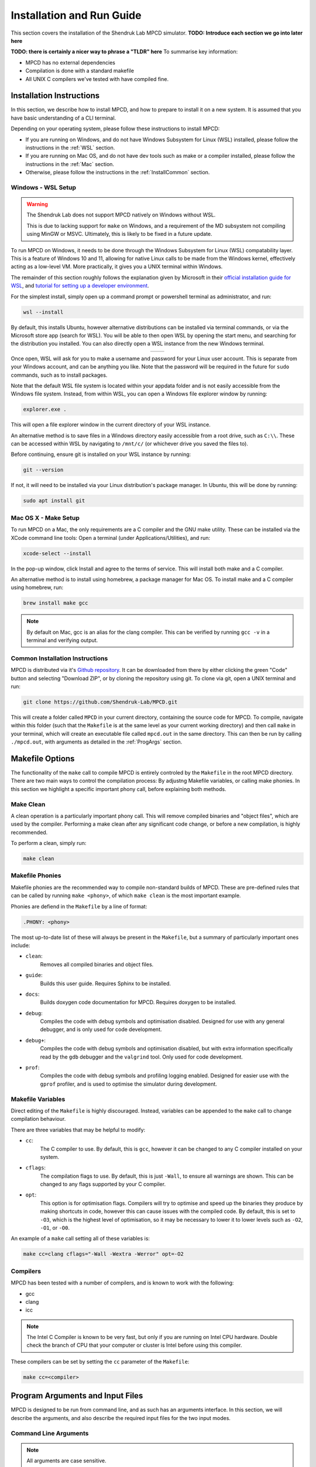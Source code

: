 Installation and Run Guide
##########################

This section covers the installation of the Shendruk Lab MPCD simulator. 
**TODO: Introduce each section we go into later here**

**TODO: there is certainly a nicer way to phrase a "TLDR" here**
To summarise key information:

* MPCD has no external dependencies
* Compilation is done with a standard makefile
* All UNIX C compilers we've tested with have compiled fine.

Installation Instructions
*************************
In this section, we describe how to install MPCD, and how to prepare to install it on a new system.
It is assumed that you have basic understanding of a CLI terminal. 

Depending on your operating system, please follow these instructions to install MPCD:

* If you are running on Windows, and do not have Windows Subsystem for Linux (WSL) installed, please follow the instructions in the :ref:`WSL` section.
* If you are running on Mac OS, and do not have dev tools such as make or a compiler installed, please follow the instructions in the :ref:`Mac` section.
* Otherwise, please follow the instructions in the :ref:`InstallCommon` section.

.. _WSL:

Windows - WSL Setup
-------------------
.. warning:: 
    The Shendruk Lab does not support MPCD natively on Windows without WSL. 

    This is due to lacking support for ``make`` on Windows, and a requirement of the MD subsystem not compiling using MinGW or MSVC.
    Ultimately, this is likely to be fixed in a future update.

To run MPCD on Windows, it needs to be done through the Windows Subsystem for Linux (WSL) compatability layer.
This is a feature of Windows 10 and 11, allowing for native Linux calls to be made from the Windows kernel, effectively acting as a low-level VM.
More practically, it gives you a UNIX terminal within Windows.

The remainder of this section roughly follows the explanation given by Microsoft in their `official installation guide for WSL <https://learn.microsoft.com/en-us/windows/wsl/install>`_, and `tutorial for setting up a developer environment <https://learn.microsoft.com/en-us/windows/wsl/setup/environment#set-up-your-linux-username-and-password>`_.

For the simplest install, simply open up a command prompt or powershell terminal as administrator, and run:

.. code-block:: powershell

    wsl --install

By default, this installs Ubuntu, however alternative distributions can be installed via terminal commands, or via the Microsoft store app (search for WSL). 
You will be able to then open WSL by opening the start menu, and searching for the distribution you installed.
You can also directly open a WSL instance from the new Windows terminal.

.. This stupid thing is the only way to make this show up side-by-side
.. list-table:: 
    :header-rows: 0
    :widths: 50 50
    :align: center

    * - .. image:: ./WSLStartMenu.png
            :width: 95%
            :align: center
      - .. image:: ./WSLTerminal.png
            :width: 95%
            :align: center

Once open, WSL will ask for you to make a username and password for your Linux user account.
This is separate from your Windows account, and can be anything you like.
Note that the password will be required in the future for ``sudo`` commands, such as to install packages.

Note that the default WSL file system is located within your appdata folder and is not easily accessible from the Windows file system.
Instead, from within WSL, you can open a Windows file explorer window by running:

.. code-block:: console

    explorer.exe .

This will open a file explorer window in the current directory of your WSL instance.

An alternative method is to save files in a Windows directory easily accessible from a root drive, such as ``C:\\``. 
These can be accessed within WSL by navigating to ``/mnt/c/`` (or whichever drive you saved the files to).

Before continuing, ensure git is installed on your WSL instance by running:

.. code-block:: console

    git --version

If not, it will need to be installed via your Linux distribution's package manager.
In Ubuntu, this will be done by running:

.. code-block:: console

    sudo apt install git

.. _Mac:

Mac OS X - Make Setup
---------------------
To run MPCD on a Mac, the only requirements are a C compiler and the GNU make utility.
These can be installed via the XCode command line tools:
Open a terminal (under Applications/Utilities), and run:

.. code-block:: console

    xcode-select --install

In the pop-up window, click Install and agree to the terms of service.
This will install both make and a C compiler.

An alternative method is to install using homebrew, a package manager for Mac OS.
To install make and a C compiler using homebrew, run:

.. code-block:: console

    brew install make gcc

.. note::
    By default on Mac, gcc is an alias for the clang compiler. 
    This can be verified by running ``gcc -v`` in a terminal and verifying output.

.. _InstallCommon:

Common Installation Instructions
--------------------------------

MPCD is distributed via it's `Github repository <https://github.com/Shendruk-Lab/MPCD>`_.
It can be downloaded from there by either clicking the green "Code" button and selecting "Download ZIP", or by cloning the repository using git.
To clone via git, open a UNIX terminal and run:

.. code-block:: console

    git clone https://github.com/Shendruk-Lab/MPCD.git

This will create a folder called ``MPCD`` in your current directory, containing the source code for MPCD. 
To compile, navigate within this folder (such that the ``Makefile`` is at the same level as your current working directory) and then call ``make`` in your terminal, which will create an executable file called ``mpcd.out`` in the same directory.
This can then be run by calling ``./mpcd.out``, with arguments as detailed in the :ref:`ProgArgs` section.

Makefile Options
****************
The functionality of the ``make`` call to compile MPCD is entirely controled by the ``Makefile`` in the root MPCD directory. 
There are two main ways to control the compilation process: By adjustng Makefile variables, or calling make phonies.
In this section we highlight a specific important phony call, before explaining both methods.

Make Clean
----------
A clean operation is a particularly important phony call.
This will remove compiled binaries and "object files", which are used by the compiler.
Performing a make clean after any significant code change, or before a new compilation, is highly recommended.

To perform a clean, simply run:

.. code-block:: console

    make clean

Makefile Phonies 
----------------
Makefile phonies are the recommended way to compile non-standard builds of MPCD.
These are pre-defined rules that can be called by running ``make <phony>``, of which ``make clean`` is the most important example.

Phonies are defiend in the ``Makefile`` by a line of format:

.. code-block:: makefile

    .PHONY: <phony>

The most up-to-date list of these will always be present in the ``Makefile``, but a summary of particularly important ones include:

* ``clean``: 
    Removes all compiled binaries and object files.
* ``guide``: 
    Builds this user guide. 
    Requires Sphinx to be installed.
* ``docs``: 
    Builds doxygen code documentation for MPCD.
    Requires doxygen to be installed.
* ``debug``: 
    Compiles the code with debug symbols and optimisation disabled.
    Designed for use with any general debugger, and is only used for code development.
* ``debug+``: 
    Compiles the code with debug symbols and optimisation disabled, but with extra information specifically read by the ``gdb`` debugger and the ``valgrind`` tool.
    Only used for code development.
* ``prof``: 
    Compiles the code with debug symbols and profiling logging enabled.
    Designed for easier use with the ``gprof`` profiler, and is used to optimise the simulator during development.


Makefile Variables
------------------
Direct editing of the ``Makefile`` is highly discouraged.
Instead, variables can be appended to the ``make`` call to change compilation behaviour.

There are three variables that may be helpful to modify:

* ``cc``: 
    The C compiler to use. By default, this is ``gcc``, however it can be changed to any C compiler installed on your system.
* ``cflags``: 
    The compilation flags to use. By default, this is just ``-Wall``, to ensure all warnings are shown. 
    This can be changed to any flags supported by your C compiler.
* ``opt``: 
    This option is for optimisation flags. 
    Compilers will try to optimise and speed up the binaries they produce by making shortcuts in code, however this can cause issues with the compiled code.
    By default, this is set to ``-O3``, which is the highest level of optimisation, so it may be necessary to lower it to lower levels such as ``-O2``, ``-O1``, or ``-O0``.

An example of a ``make`` call setting all of these variables is:

.. code-block:: console

    make cc=clang cflags="-Wall -Wextra -Werror" opt=-O2


Compilers 
---------
MPCD has been tested with a number of compilers, and is known to work with the following:

- gcc
- clang
- icc

.. note:: 
    The Intel C Compiler is known to be very fast, but only if you are running on Intel CPU hardware. 
    Double check the branch of CPU that your computer or cluster is Intel before using this compiler.

These compilers can be set by setting the ``cc`` parameter of the ``Makefile``: 

.. code-block:: console

    make cc=<compiler>

.. _ProgArgs:

Program Arguments and Input Files
*********************************
MPCD is designed to be run from command line, and as such has an arguments interface.
In this section, we will describe the arguments, and also describe the required input files for the two input modes.

Command Line Arguments
----------------------
.. note:: 
    All arguments are case sensitive.

MPCD arguments are purely programmatic --- There is no GUI, or interacive mode, and all physics is specified by the input files.
There are only two required arguments for MPCD:

* Input files, which can either use ``-i`` and point to a ``.json`` file for :ref:`JSONInput`, or use ``-Li`` and point to a directory for :ref:`LegacyInput`.
* An output directory, which can be set using ``-o``.

Optional arguments include:

* ``-h``: 
    Prints a help message, explaining arguments and their usage, then exits.
* ``-v``: 
    Prints a legacy version message.

Some examples of valid calls are:

.. code-block:: console

    ./mpcd.out -i ./path/to/input.json -o ./path/to/output
    ./mpcd.out -Li ./path/to/input/directory -o ./path/to/output
    ./mpcd.out -h 
    ./mpcd.out -v

.. _JSONInput:

JSON Input
----------

The recommended way to run MPCD is by using a JSON input file. 
This is a single file that is .json formatted, and contains all of the physics information for the simulation.

A guide to all input parameters is provided on Github `here <https://github.com/Shendruk-Lab/MPCD/blob/master/docs/InputGuide.md>`_.
Furthermore, all tutorials in this document give explanations on how to set up input files for specific simulations.

.. _LegacyInput:

Legacy Input
------------

.. warning:: 
    Legacy input files have been considered depreciated since the introduction of JSON input files in summer 2021.
    They are still supported, but no features implemented since 2020 are supported in them.

Legacy input files are a series of 5 ``.inp`` files, which are read in order to set up the simulation. 
These include:

* input.inp
* bc.inp
* printcom.inp
* swimmer.inp
* md.inp

These files are read in order, and are all required for the simulation to run.
Furthermore, these files expect parameters input in a particular order to function.
Examples are provided within the ``sampleInputs`` folder of the MPCD repository, and an incomplete guide is provided `here <https://github.com/Shendruk-Lab/MPCD/blob/master/docs/legacyInputSummary.txt>`_.
